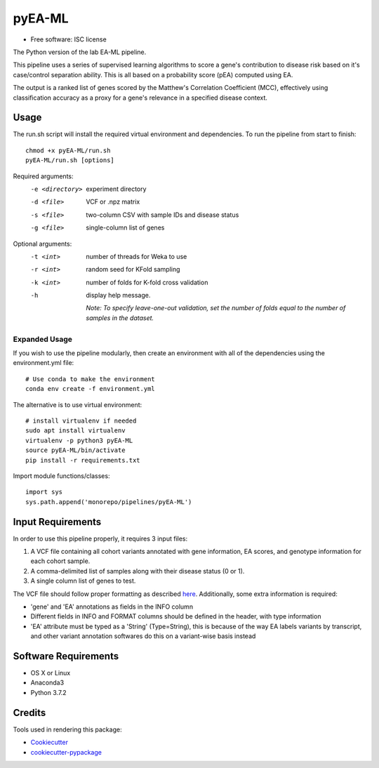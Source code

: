 ===============================
pyEA-ML
===============================

* Free software: ISC license

The Python version of the lab EA-ML pipeline.

This pipeline uses a series of supervised learning algorithms to score a gene's contribution to disease risk based on
it's case/control separation ability. This is all based on a probability score (pEA) computed using EA.

The output is a ranked list of genes scored by the Matthew's Correlation Coefficient (MCC), effectively using
classification accuracy as a proxy for a gene's relevance in a specified disease context.

Usage
----------------------

The run.sh script will install the required virtual environment and dependencies.
To run the pipeline from start to finish::

    chmod +x pyEA-ML/run.sh
    pyEA-ML/run.sh [options]

Required arguments:
    -e <directory>       experiment directory
    -d <file>            VCF or .npz matrix
    -s <file>            two-column CSV with sample IDs and disease status
    -g <file>            single-column list of genes

Optional arguments:
    -t <int>             number of threads for Weka to use
    -r <int>             random seed for KFold sampling
    -k <int>             number of folds for K-fold cross validation
    -h                   display help message.

                         *Note: To specify leave-one-out validation, set the number of folds equal to the number of
                         samples in the dataset.*

Expanded Usage
####################

If you wish to use the pipeline modularly, then create an environment with all of the dependencies using the
environment.yml file::

    # Use conda to make the environment
    conda env create -f environment.yml

The alternative is to use virtual environment::

    # install virtualenv if needed
    sudo apt install virtualenv
    virtualenv -p python3 pyEA-ML
    source pyEA-ML/bin/activate
    pip install -r requirements.txt

Import module functions/classes::

    import sys
    sys.path.append('monorepo/pipelines/pyEA-ML')

Input Requirements
----------------------

In order to use this pipeline properly, it requires 3 input files:

1. A VCF file containing all cohort variants annotated with gene information, EA scores, and genotype information for
   each cohort sample.
2. A comma-delimited list of samples along with their disease status (0 or 1).
3. A single column list of genes to test.

The VCF file should follow proper formatting as described `here <https://samtools.github.io/hts-specs/VCFv4.2.pdf>`_.
Additionally, some extra information is required:

* 'gene' and 'EA' annotations as fields in the INFO column
* Different fields in INFO and FORMAT columns should be defined in the header, with type information
* 'EA' attribute must be typed as a 'String' (Type=String), this is because of the way EA labels variants by transcript,
  and other variant annotation softwares do this on a variant-wise basis instead

Software Requirements
----------------------

* OS X or Linux
* Anaconda3
* Python 3.7.2

Credits
----------------------

Tools used in rendering this package:

*  Cookiecutter_
*  `cookiecutter-pypackage`_

.. _Cookiecutter: https://github.com/audreyr/cookiecutter
.. _`cookiecutter-pypackage`: https://github.com/audreyr/cookiecutter-pypackage
